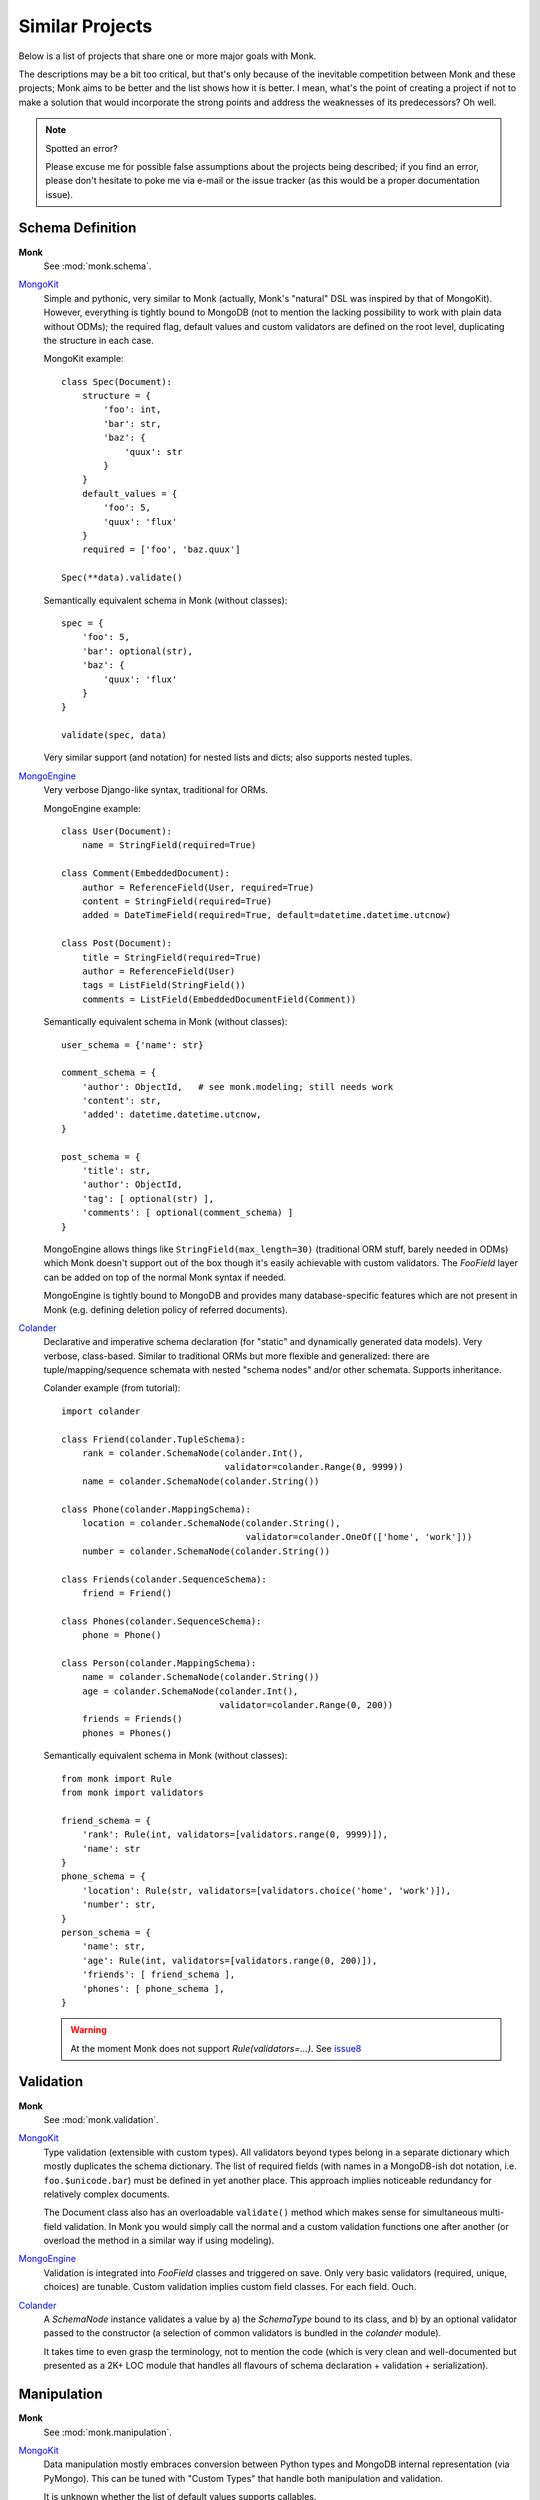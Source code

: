 Similar Projects
~~~~~~~~~~~~~~~~

Below is a list of projects that share one or more major goals with Monk.

The descriptions may be a bit too critical, but that's only because of the
inevitable competition between Monk and these projects; Monk aims to be better
and the list shows how it is better.  I mean, what's the point of creating
a project if not to make a solution that would incorporate the strong points
and address the weaknesses of its predecessors?  Oh well.

.. note:: Spotted an error?

   Please excuse me for possible false assumptions about the projects being
   described; if you find an error, please don't hesitate to poke me via e-mail
   or the issue tracker (as this would be a proper documentation issue).

Schema Definition
-----------------

**Monk**
  See :mod:`monk.schema`.

MongoKit_
  Simple and pythonic, very similar to Monk (actually, Monk's "natural" DSL was
  inspired by that of MongoKit).  However, everything is tightly bound to
  MongoDB (not to mention the lacking possibility to work with plain data
  without ODMs); the required flag, default values and custom validators are
  defined on the root level, duplicating the structure in each case.

  MongoKit example::

      class Spec(Document):
          structure = {
              'foo': int,
              'bar': str,
              'baz': {
                  'quux': str
              }
          }
          default_values = {
              'foo': 5,
              'quux': 'flux'
          }
          required = ['foo', 'baz.quux']

      Spec(**data).validate()

  Semantically equivalent schema in Monk (without classes)::

      spec = {
          'foo': 5,
          'bar': optional(str),
          'baz': {
              'quux': 'flux'
          }
      }

      validate(spec, data)

  Very similar support (and notation) for nested lists and dicts; also supports
  nested tuples.

MongoEngine_
  Very verbose Django-like syntax, traditional for ORMs.

  MongoEngine example::

      class User(Document):
          name = StringField(required=True)

      class Comment(EmbeddedDocument):
          author = ReferenceField(User, required=True)
          content = StringField(required=True)
          added = DateTimeField(required=True, default=datetime.datetime.utcnow)

      class Post(Document):
          title = StringField(required=True)
          author = ReferenceField(User)
          tags = ListField(StringField())
          comments = ListField(EmbeddedDocumentField(Comment))

  Semantically equivalent schema in Monk (without classes)::

      user_schema = {'name': str}

      comment_schema = {
          'author': ObjectId,   # see monk.modeling; still needs work
          'content': str,
          'added': datetime.datetime.utcnow,
      }

      post_schema = {
          'title': str,
          'author': ObjectId,
          'tag': [ optional(str) ],
          'comments': [ optional(comment_schema) ]
      }

  MongoEngine allows things like ``StringField(max_length=30)`` (traditional
  ORM stuff, barely needed in ODMs) which Monk doesn't support out of the box
  though it's easily achievable with custom validators.  The `FooField` layer
  can be added on top of the normal Monk syntax if needed.

  MongoEngine is tightly bound to MongoDB and provides many database-specific
  features which are not present in Monk (e.g. defining deletion policy of
  referred documents).

Colander_
  Declarative and imperative schema declaration (for "static" and dynamically
  generated data models).  Very verbose, class-based.  Similar to traditional
  ORMs but more flexible and generalized: there are tuple/mapping/sequence
  schemata with nested "schema nodes" and/or other schemata.  Supports
  inheritance.

  Colander example (from tutorial)::

      import colander

      class Friend(colander.TupleSchema):
          rank = colander.SchemaNode(colander.Int(),
                                     validator=colander.Range(0, 9999))
          name = colander.SchemaNode(colander.String())

      class Phone(colander.MappingSchema):
          location = colander.SchemaNode(colander.String(),
                                         validator=colander.OneOf(['home', 'work']))
          number = colander.SchemaNode(colander.String())

      class Friends(colander.SequenceSchema):
          friend = Friend()

      class Phones(colander.SequenceSchema):
          phone = Phone()

      class Person(colander.MappingSchema):
          name = colander.SchemaNode(colander.String())
          age = colander.SchemaNode(colander.Int(),
                                    validator=colander.Range(0, 200))
          friends = Friends()
          phones = Phones()

  Semantically equivalent schema in Monk (without classes)::

      from monk import Rule
      from monk import validators

      friend_schema = {
          'rank': Rule(int, validators=[validators.range(0, 9999)]),
          'name': str
      }
      phone_schema = {
          'location': Rule(str, validators=[validators.choice('home', 'work')]),
          'number': str,
      }
      person_schema = {
          'name': str,
          'age': Rule(int, validators=[validators.range(0, 200)]),
          'friends': [ friend_schema ],
          'phones': [ phone_schema ],
      }

  .. warning::

     At the moment Monk does not support `Rule(validators=...)`.
     See issue8_

  .. _issue8: https://bitbucket.org/neithere/monk/issue/8/user-can-pass-a-list-of-custom-validators

Validation
----------

**Monk**
  See :mod:`monk.validation`.

MongoKit_
  Type validation (extensible with custom types).  All validators beyond types
  belong in a separate dictionary which mostly duplicates the schema dictionary.
  The list of required fields (with names in a MongoDB-ish dot notation, i.e.
  ``foo.$unicode.bar``) must be defined in yet another place.
  This approach implies noticeable redundancy for relatively complex documents.

  The Document class also has an overloadable ``validate()`` method which makes
  sense for simultaneous multi-field validation.  In Monk you would simply call
  the normal and a custom validation functions one after another (or overload
  the method in a similar way if using modeling).

MongoEngine_
  Validation is integrated into `FooField` classes and triggered on save.
  Only very basic validators (required, unique, choices) are tunable. Custom
  validation implies custom field classes.  For each field.  Ouch.

Colander_
  A `SchemaNode` instance validates a value by a) the `SchemaType` bound
  to its class, and b) by an optional validator passed to the constructor
  (a selection of common validators is bundled in the `colander` module).

  It takes time to even grasp the terminology, not to mention the code (which
  is very clean and well-documented but presented as a 2K+ LOC module that
  handles all flavours of schema declaration + validation + serialization).

Manipulation
------------

**Monk**
  See :mod:`monk.manipulation`.

MongoKit_
  Data manipulation mostly embraces conversion between Python types and MongoDB
  internal representation (via PyMongo).  This can be tuned with "Custom Types"
  that handle both manipulation and validation.

  It is unknown whether the list of default values supports callables.

MongoEngine_
  Mostly embraces conversion between Python types and MongoDB.  This is always
  implemented by `FooField` classes that handle both manipulation and
  validation.

  Supports callable defaults.

Colander_
  Focused on (de)serialization (which is closer to normalization)::

      >>> class MySchema(colander.MappingSchema):
      ...     age = colander.SchemaNode(colander.Int())
      ...
      >>> schema = MySchema()
      >>> schema.deserialize({'age': '20'})
      {'age': 20}

  Supports optional `preparer functions`_ per node to prepare deserialized data
  for validation (e.g. strip whitespace, etc.).

  In general, this functionality is very useful (and not bound to a concrete
  storage backend).  Not sure if Monk should embrace it, though.

  `SchemaNode` also contains `utility functions`_ to manipulate an `appstruct`
  or a `cstruct`:

  * (un)flattening a data structure::

        >>> schema.flatten({'a': [{'b': 123}]})
        {'a.0.b': 123}

  * accessing and mutating nodes in a data structure::

        rank = schema.get_value(appstruct, 'friends.2.rank')
        schema.set_value(appstruct, 'friends.2.rank', rank + 5000)

    (which resembles the MongoDB document updating API)

  .. _preparer functions: http://docs.pylonsproject.org/projects/colander/en/latest/basics.html#preparing-deserialized-data-for-validation
  .. _utility functions: http://docs.pylonsproject.org/projects/colander/en/latest/manipulation.html

Modeling
--------

**Monk**
  See :mod:`monk.modeling`.

  :lightweight schema:
    Yes.  The schema is not bound to any kind of storage or form.
    It can be — just add another layer on top.

  :reusable parts:
    Yes.  The Document class can be used right away, subclassed or be built
    anew from the components that were designed to be reusable.

    This makes Monk a good building block for custom ODMs.

  :dot-expanded dictionary behaviour:
    Yes.

  :polymorphism (document inheritance):
    Not yet.

MongoKit_
  :lightweight schema:
    No.  The Document class is bound to a MongoDB collection.

  :reusable parts:
    No.  The underlying functions are not intended to be used separately.

  :dot-expanded dictionary behaviour:
    Yes.

  :polymorphism (document inheritance):
    Yes.

MongoEngine_
  :lightweight schema:
    No.  The Document class is bound to a MongoDB collection.

  :reusable parts:
    No.  The underlying functions are not intended to be used separately.

  :dot-expanded object behaviour:
    Yes.

  :polymorphism (document inheritance):
    Yes.

Colander_
  No modeling as such.

MongoDB extension
-----------------

**Monk**
  See :mod:`monk.mongo`.

MongoKit_
  Tightly bound to MongoDB on all levels.  The document class is bound to
  a collection (which I found problematic in the past but generally this may be
  good design).  Very good integration.  PyMongo is accessible when needed
  (like in Monk).  Keeps the data clean from tool-specific metadata (like Monk).
  In general, MongoDB support is superior compared to that of Monk but both use
  PyMongo so the basic functionality is exactly the same.  The choice depends
  on given project's use cases.

MongoEngine_
  Seems to be on par with MongoKit.

.. _MongoKit: http://namlook.github.io/mongokit/
.. _MongoEngine: https://mongoengine-odm.readthedocs.org
.. _Colander: http://docs.pylonsproject.org/projects/colander/en/latest/basics.html

